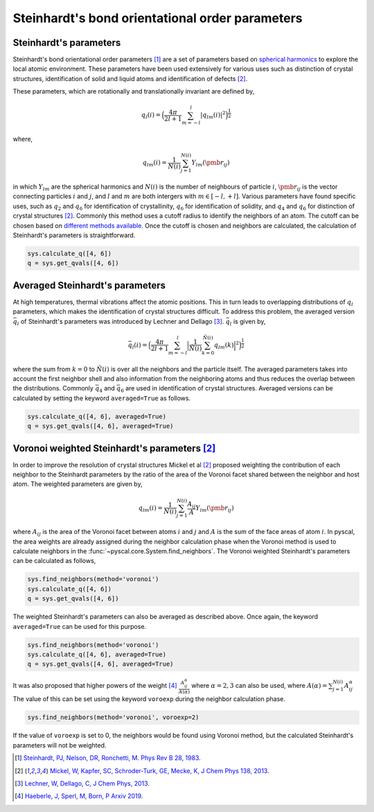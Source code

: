 
Steinhardt's bond orientational order parameters
------------------------------------------------

Steinhardt's parameters
~~~~~~~~~~~~~~~~~~~~~~~

Steinhardt's bond orientational order parameters [1]_ are a set of parameters
based on `spherical harmonics <https://en.wikipedia.org/wiki/Spherical_harmonics>`_
to explore the local atomic environment. These parameters have been used
extensively for various uses such as distinction of crystal structures,
identification of solid and liquid atoms and identification of defects [2]_.

These parameters, which are rotationally and translationally invariant
are defined by,

.. math::  q_l (i) =  \Big(  \frac{4\pi}{2l+1}  \sum_{m=-l}^l | q_{lm}(i) |^2 \Big )^{\frac{1}{2}}

where,

.. math::  q_{lm} (i) =  \frac{1}{N(i)} \sum_{j=1}^{N(i)} Y_{lm}(\pmb{r}_{ij})

in which :math:`Y_{lm}` are the spherical harmonics and :math:`N(i)` is
the number of neighbours of particle :math:`i`, :math:`\pmb{r}_{ij}` is
the vector connecting particles :math:`i` and :math:`j`, and :math:`l`
and :math:`m` are both intergers with :math:`m \in [-l,+l]`. Various
parameters have found specific uses, such as :math:`q_2` and :math:`q_6`
for identification of crystallinity, :math:`q_6` for identification of
solidity, and :math:`q_4` and :math:`q_6` for distinction of crystal
structures [2]_. Commonly this method uses a cutoff radius to identify the neighbors of an atom. The cutoff can be chosen
based on `different methods available <https://pyscal.readthedocs.io/en/latest/nearestneighbormethods.html>`_. Once the cutoff is chosen and
neighbors are calculated, the calculation of Steinhardt's parameters is
straightforward.

.. code:: python

    sys.calculate_q([4, 6])
    q = sys.get_qvals([4, 6])

Averaged Steinhardt's parameters
~~~~~~~~~~~~~~~~~~~~~~~~~~~~~~~~

At high temperatures, thermal vibrations affect the atomic positions.
This in turn leads to overlapping distributions of :math:`q_l`
parameters, which makes the identification of
crystal structures difficult. To address this problem, the averaged
version :math:`\bar{q}_l` of Steinhardt's parameters was introduced by Lechner
and Dellago [3]_. :math:`\bar{q}_l` is given by,

.. math::  \bar{q}_l (i) =  \Big(  \frac{4\pi}{2l+1}  \sum_{m=-l}^l \Big| \frac{1}{\tilde{N}(i)} \sum_{k=0}^{\tilde{N}(i)} q_{lm}(k) \Big|^2 \Big )^{\frac{1}{2}}

where the sum from :math:`k=0` to :math:`\tilde{N}(i)` is over all the
neighbors and the particle itself. The averaged parameters takes into
account the first neighbor shell and also information from the
neighboring atoms and thus reduces the overlap between the
distributions. Commonly :math:`\bar{q}_4` and :math:`\bar{q}_6` are used
in identification of crystal structures.
Averaged versions can be calculated by setting the
keyword ``averaged=True`` as follows.

.. code:: python

    sys.calculate_q([4, 6], averaged=True)
    q = sys.get_qvals([4, 6], averaged=True)


Voronoi weighted Steinhardt's parameters [2]_
~~~~~~~~~~~~~~~~~~~~~~~~~~~~~~~~~~~~~~~~~~~~~

In order to improve the resolution of crystal structures Mickel et al [2]_
proposed weighting the contribution of each neighbor to the Steinhardt
parameters by the ratio of the area of the Voronoi facet shared between
the neighbor and host atom. The weighted parameters are given by,

.. math::  q_{lm} (i) =  \frac{1}{N(i)} \sum_{j=1}^{N(i)} \frac{A_{ij}}{A} Y_{lm}(\pmb{r}_{ij})

where :math:`A_{ij}` is the area of the Voronoi facet between atoms
:math:`i` and :math:`j` and :math:`A` is the sum of the face areas of
atom :math:`i`. In pyscal, the area weights are already assigned
during the neighbor calculation phase when the Voronoi method is used to
calculate neighbors in the :func:`~pyscal.core.System.find_neighbors`.
The Voronoi weighted Steinhardt's parameters can be
calculated as follows,

.. code:: python

    sys.find_neighbors(method='voronoi')
    sys.calculate_q([4, 6])
    q = sys.get_qvals([4, 6])

The weighted Steinhardt's parameters can also be averaged as described
above. Once again, the keyword ``averaged=True`` can be used for this
purpose.

.. code:: python

    sys.find_neighbors(method='voronoi')
    sys.calculate_q([4, 6], averaged=True)
    q = sys.get_qvals([4, 6], averaged=True)

It was also proposed that higher powers of the weight [4]_
:math:`\frac{A_{ij}^{\alpha}}{A(\alpha)}` where :math:`\alpha = 2, 3` can also
be used, where :math:`A(\alpha) = \sum_{j=1}^{N(i)} A_{ij}^{\alpha}` The value of this can be set using the keyword ``voroexp``
during the neighbor calculation phase.

.. code:: python

    sys.find_neighbors(method='voronoi', voroexp=2)

If the value of ``voroexp`` is set to 0, the neighbors would be found
using Voronoi method, but the calculated Steinhardt's parameters will
not be weighted.


.. [1] `Steinhardt, PJ, Nelson, DR, Ronchetti, M. Phys Rev B 28, 1983 <https://journals.aps.org/prb/abstract/10.1103/PhysRevB.28.784>`_.
.. [2] `Mickel, W, Kapfer, SC, Schroder-Turk, GE, Mecke, K, J Chem Phys 138, 2013 <https://aip.scitation.org/doi/full/10.1063/1.4774084>`_.
.. [3] `Lechner, W, Dellago, C, J Chem Phys, 2013 <https://aip.scitation.org/doi/full/10.1063/1.2977970>`_.
.. [4] `Haeberle, J, Sperl, M, Born, P Arxiv 2019 <https://arxiv.org/abs/1906.08111>`_.
